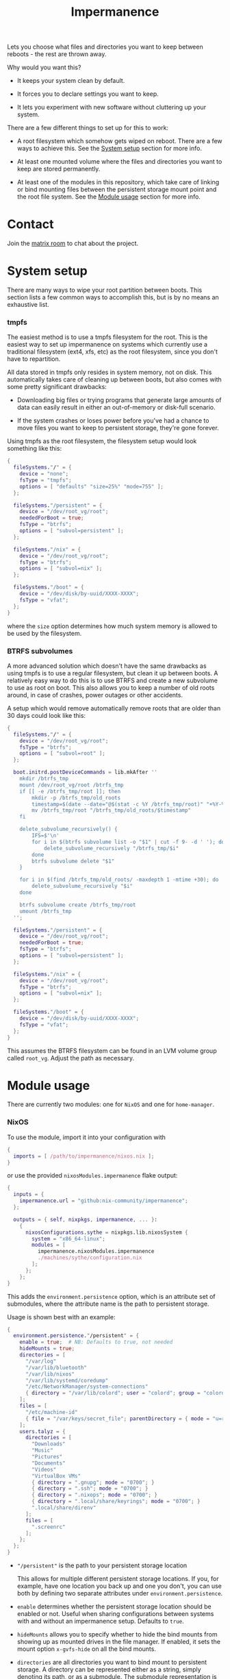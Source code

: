 #+TITLE: Impermanence

  Lets you choose what files and directories you want to keep between
  reboots - the rest are thrown away.

  Why would you want this?

  - It keeps your system clean by default.

  - It forces you to declare settings you want to keep.

  - It lets you experiment with new software without cluttering up
    your system.

  There are a few different things to set up for this to work:

  - A root filesystem which somehow gets wiped on reboot. There are a
    few ways to achieve this. See the [[#system-setup][System setup]] section for more info.

  - At least one mounted volume where the files and directories you
    want to keep are stored permanently.

  - At least one of the modules in this repository, which take care of
    linking or bind mounting files between the persistent storage
    mount point and the root file system. See the [[#module-usage][Module usage]] section
    for more info.

* Contact

  Join the [[https://matrix.to/#/#impermanence:nixos.org][matrix room]] to chat about the project.

* System setup

  There are many ways to wipe your root partition between boots. This
  section lists a few common ways to accomplish this, but is by no
  means an exhaustive list.

*** tmpfs

    The easiest method is to use a tmpfs filesystem for the
    root. This is the easiest way to set up impermanence on systems
    which currently use a traditional filesystem (ext4, xfs, etc) as
    the root filesystem, since you don't have to repartition.

    All data stored in tmpfs only resides in system memory, not on
    disk. This automatically takes care of cleaning up between boots,
    but also comes with some pretty significant drawbacks:

    - Downloading big files or trying programs that generate large
      amounts of data can easily result in either an out-of-memory or
      disk-full scenario.

    - If the system crashes or loses power before you've had a chance
      to move files you want to keep to persistent storage, they're
      gone forever.

    Using tmpfs as the root filesystem, the filesystem setup would
    look something like this:

    #+begin_src nix
      {
        fileSystems."/" = {
          device = "none";
          fsType = "tmpfs";
          options = [ "defaults" "size=25%" "mode=755" ];
        };

        fileSystems."/persistent" = {
          device = "/dev/root_vg/root";
          neededForBoot = true;
          fsType = "btrfs";
          options = [ "subvol=persistent" ];
        };

        fileSystems."/nix" = {
          device = "/dev/root_vg/root";
          fsType = "btrfs";
          options = [ "subvol=nix" ];
        };

        fileSystems."/boot" = {
          device = "/dev/disk/by-uuid/XXXX-XXXX";
          fsType = "vfat";
        };
      }
    #+end_src

    where the ~size~ option determines how much system memory is allowed
    to be used by the filesystem.

*** BTRFS subvolumes

    A more advanced solution which doesn't have the same drawbacks as
    using tmpfs is to use a regular filesystem, but clean it up
    between boots. A relatively easy way to do this is to use BTRFS
    and create a new subvolume to use as root on boot. This also
    allows you to keep a number of old roots around, in case of
    crashes, power outages or other accidents.

    A setup which would remove automatically remove roots that are
    older than 30 days could look like this:

    #+begin_src nix
      {
        fileSystems."/" = {
          device = "/dev/root_vg/root";
          fsType = "btrfs";
          options = [ "subvol=root" ];
        };

        boot.initrd.postDeviceCommands = lib.mkAfter ''
          mkdir /btrfs_tmp
          mount /dev/root_vg/root /btrfs_tmp
          if [[ -e /btrfs_tmp/root ]]; then
              mkdir -p /btrfs_tmp/old_roots
              timestamp=$(date --date="@$(stat -c %Y /btrfs_tmp/root)" "+%Y-%m-%-d_%H:%M:%S")
              mv /btrfs_tmp/root "/btrfs_tmp/old_roots/$timestamp"
          fi

          delete_subvolume_recursively() {
              IFS=$'\n'
              for i in $(btrfs subvolume list -o "$1" | cut -f 9- -d ' '); do
                  delete_subvolume_recursively "/btrfs_tmp/$i"
              done
              btrfs subvolume delete "$1"
          }

          for i in $(find /btrfs_tmp/old_roots/ -maxdepth 1 -mtime +30); do
              delete_subvolume_recursively "$i"
          done

          btrfs subvolume create /btrfs_tmp/root
          umount /btrfs_tmp
        '';

        fileSystems."/persistent" = {
          device = "/dev/root_vg/root";
          neededForBoot = true;
          fsType = "btrfs";
          options = [ "subvol=persistent" ];
        };

        fileSystems."/nix" = {
          device = "/dev/root_vg/root";
          fsType = "btrfs";
          options = [ "subvol=nix" ];
        };

        fileSystems."/boot" = {
          device = "/dev/disk/by-uuid/XXXX-XXXX";
          fsType = "vfat";
        };
      }
    #+end_src

    This assumes the BTRFS filesystem can be found in an LVM volume
    group called ~root_vg~. Adjust the path as necessary.

* Module usage

  There are currently two modules: one for ~NixOS~ and one for ~home-manager~.

*** NixOS

    To use the module, import it into your configuration with

    #+begin_src nix
      {
        imports = [ /path/to/impermanence/nixos.nix ];
      }
    #+end_src

    or use the provided ~nixosModules.impermanence~ flake output:

    #+begin_src nix
      {
        inputs = {
          impermanence.url = "github:nix-community/impermanence";
        };

        outputs = { self, nixpkgs, impermanence, ... }:
          {
            nixosConfigurations.sythe = nixpkgs.lib.nixosSystem {
              system = "x86_64-linux";
              modules = [
                impermanence.nixosModules.impermanence
                ./machines/sythe/configuration.nix
              ];
            };
          };
      }
    #+end_src

    This adds the ~environment.persistence~ option, which is an
    attribute set of submodules, where the attribute name is the path
    to persistent storage.

    Usage is shown best with an example:

    #+begin_src nix
      {
        environment.persistence."/persistent" = {
          enable = true;  # NB: Defaults to true, not needed
          hideMounts = true;
          directories = [
            "/var/log"
            "/var/lib/bluetooth"
            "/var/lib/nixos"
            "/var/lib/systemd/coredump"
            "/etc/NetworkManager/system-connections"
            { directory = "/var/lib/colord"; user = "colord"; group = "colord"; mode = "u=rwx,g=rx,o="; }
          ];
          files = [
            "/etc/machine-id"
            { file = "/var/keys/secret_file"; parentDirectory = { mode = "u=rwx,g=,o="; }; }
          ];
          users.talyz = {
            directories = [
              "Downloads"
              "Music"
              "Pictures"
              "Documents"
              "Videos"
              "VirtualBox VMs"
              { directory = ".gnupg"; mode = "0700"; }
              { directory = ".ssh"; mode = "0700"; }
              { directory = ".nixops"; mode = "0700"; }
              { directory = ".local/share/keyrings"; mode = "0700"; }
              ".local/share/direnv"
            ];
            files = [
              ".screenrc"
            ];
          };
        };
      }
    #+end_src

    - ~"/persistent"~ is the path to your persistent storage location

      This allows for multiple different persistent storage
      locations. If you, for example, have one location you back up
      and one you don't, you can use both by defining two separate
      attributes under ~environment.persistence~.

    - ~enable~ determines whether the persistent storage location should
      be enabled or not. Useful when sharing configurations between
      systems with and without an impermanence setup. Defaults to
      ~true~.

    - ~hideMounts~ allows you to specify whether to hide the
      bind mounts from showing up as mounted drives in the file
      manager. If enabled, it sets the mount option ~x-gvfs-hide~
      on all the bind mounts.

    - ~directories~ are all directories you want to bind mount to
      persistent storage. A directory can be represented either as a
      string, simply denoting its path, or as a submodule. The
      submodule representation is useful when the default assumptions,
      mainly regarding permissions, are incorrect. The available
      options are:

      - ~directory~, the path to the directory you want to bind mount
        to persistent storage. Only setting this option is
        equivalent to the string representation.

      - ~persistentStoragePath~, the path to persistent
        storage. Defaults to the ~environment.persistence~ submodule
        name, i.e. ~"/persistent"~ in the example. This should most
        likely be left to its default value - don't change it unless
        you're certain you really need to.

      - ~user~, the user who should own the directory. If the directory
        doesn't already exist in persistent storage, it will be
        created and this user will be its owner. This also applies to
        any parent directories which don't yet exist. Changing this
        once the directory has been created has no effect.

      - ~group~, the group who should own the directory. If the
        directory doesn't already exist in persistent storage, it will
        be created and this group will be its owner. This also applies
        to any parent directories which don't yet exist. Changing this
        once the directory has been created has no effect.

      - ~mode~, the permissions to set for the directory. If the
        directory doesn't already exist in persistent storage, it will
        be created with this mode. Can be either an octal mode
        (e.g. ~0700~) or a symbolic mode (e.g. ~u=rwx,g=,o=~). Parent
        directories that don't yet exist are created with default
        permissions. Changing this once the directory has been created
        has no effect.

    - ~files~ are all files you want to link or bind to persistent
      storage. A file can be represented either as a string, simply
      denoting its path, or as a submodule. The submodule
      representation is useful when the default assumptions, mainly
      regarding the permissions of its parent directory, are
      incorrect. The available options are:

      - ~file~, the path to the file you want to bind mount to
        persistent storage. Only setting this option is equivalent to
        the string representation.

      - ~persistentStoragePath~, the path to persistent
        storage. Defaults to the ~environment.persistence~ submodule
        name, i.e. ~"/persistent"~ in the example. This should most
        likely be left to its default value - don't change it unless
        you're certain you really need to.

      - ~parentDirectory~, the permissions that should be applied to the
        file's parent directory, if it doesn't already
        exist. Available options are ~user~, ~group~ and ~mode~. See their
        definition in ~directories~ above.

      If the file exists in persistent storage, it will be bind
      mounted to the target path; otherwise it will be symlinked.

    - ~users.talyz~ handles files and directories in ~talyz~'s home
      directory

      The ~users~ option defines a set of submodules which correspond to
      the users' names. The ~directories~ and ~files~ options of each
      submodule work like their root counterparts, but the paths are
      automatically prefixed with with the user's home directory.

      If the user has a non-standard home directory (i.e. not
      ~/home/<username>~), the ~users.<username>.home~ option has to be
      set to this path - it can't currently be automatically deduced
      due to a limitation in ~nixpkgs~.

    /Important note:/ Make sure your persistent volumes are marked with
    ~neededForBoot~, otherwise you will run into problems.

*** home-manager

    Usage of the ~home-manager~ module is very similar to the one of the
    ~NixOS~ module - the key differences are that the ~persistence~ option
    is now under ~home~, rather than ~environment~, and the addition of
    the submodule option ~removePrefixDirectory~.

    /Important note:/ You have to use the ~home-manager~ ~NixOS~ module (in
    the ~nixos~ directory of ~home-manager~'s repo) in order for this
    module to work as intended.

    To use the module, import it into your configuration with

    #+begin_src nix
      {
        imports = [ /path/to/impermanence/home-manager.nix ];
      }
    #+end_src

    This adds the ~home.persistence~ option, which is an attribute set
    of submodules, where the attribute name is the path to persistent
    storage.

    Usage is shown best with an example:

    #+begin_src nix
      {
        home.persistence."/persistent/home/talyz" = {
          directories = [
            "Downloads"
            "Music"
            "Pictures"
            "Documents"
            "Videos"
            "VirtualBox VMs"
            ".gnupg"
            ".ssh"
            ".nixops"
            ".local/share/keyrings"
            ".local/share/direnv"
            {
              directory = ".local/share/Steam";
              method = "symlink";
            }
          ];
          files = [
            ".screenrc"
          ];
          allowOther = true;
        };
      }
    #+end_src

    - ~"/persistent/home/talyz"~ is the path to your persistent storage location
    - ~directories~ are all directories you want to link to persistent storage
        - It is possible to switch the linking ~method~ between bindfs (the
          default) and symbolic links.
    - ~files~ are all files you want to link to persistent storage. These are
      symbolic links to their target location.
    - ~allowOther~ allows other users, such as ~root~, to access files
      through the bind mounted directories listed in
      ~directories~. Useful for ~sudo~ operations, Docker, etc. Requires
      the NixOS configuration ~programs.fuse.userAllowOther = true~.

    Additionally, the ~home-manager~ module allows for compatibility
    with ~dotfiles~ repos structured for use with [[https://www.gnu.org/software/stow/][GNU Stow]], where the
    files linked to are one level deeper than where they should end
    up. This can be achieved by setting ~removePrefixDirectory~ to ~true~:

    #+begin_src nix
      {
        home.persistence."/etc/nixos/home-talyz-nixpkgs/dotfiles" = {
          removePrefixDirectory = true;
          files = [
            "screen/.screenrc"
          ];
          directories = [
            "fish/.config/fish"
          ];
        };
      }
    #+end_src

    In the example, the ~.screenrc~ file and ~.config/fish~ directory
    should be linked to from the home directory; ~removePrefixDirectory~
    removes the first part of the path when deciding where to put the
    links.

    /Note:/ When using ~bindfs~ fuse filesystem for directories, the names of
    the directories you add will be visible in the ~/etc/mtab~ file and in the
    output of ~mount~ to all users.

** Further reading
   The following blog posts provide more information on the concept of ephemeral
   roots:

   - https://elis.nu/blog/2020/05/nixos-tmpfs-as-root/ --- [[https://github.com/etu/][@etu]]'s blog post walks
     the reader through a NixOS-on-tmpfs installation.
   - https://grahamc.com/blog/erase-your-darlings --- [[https://github.com/grahamc/][@grahamc]]'s blog post details
     why one would want to erase their state at every boot, as well as how to
     achieve this using ZFS snapshots.
   - https://willbush.dev/blog/impermanent-nixos/ --- [[https://github.com/willbush/][@willbush]]'s blog post
     provides a detailed NixOS-on-tmpfs guide with optional LUKS encryption, and
     utilizing nix flakes for an opinionated install.
